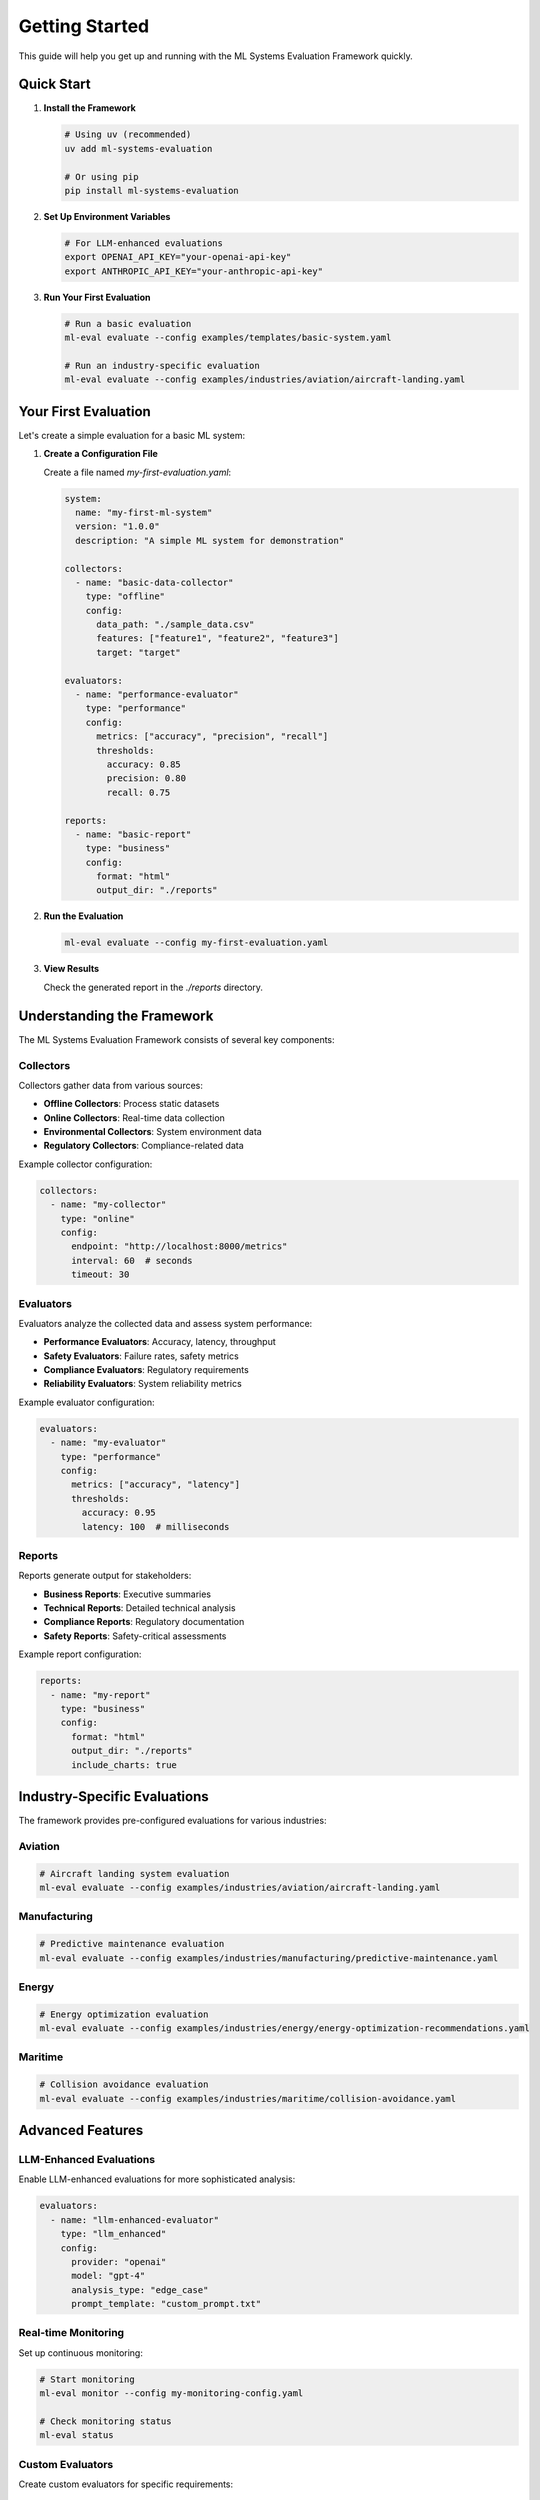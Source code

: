 Getting Started
==============

This guide will help you get up and running with the ML Systems Evaluation Framework quickly.

Quick Start
-----------

1. **Install the Framework**

   .. code-block:: bash

      # Using uv (recommended)
      uv add ml-systems-evaluation

      # Or using pip
      pip install ml-systems-evaluation

2. **Set Up Environment Variables**

   .. code-block:: bash

      # For LLM-enhanced evaluations
      export OPENAI_API_KEY="your-openai-api-key"
      export ANTHROPIC_API_KEY="your-anthropic-api-key"

3. **Run Your First Evaluation**

   .. code-block:: bash

      # Run a basic evaluation
      ml-eval evaluate --config examples/templates/basic-system.yaml

      # Run an industry-specific evaluation
      ml-eval evaluate --config examples/industries/aviation/aircraft-landing.yaml

Your First Evaluation
--------------------

Let's create a simple evaluation for a basic ML system:

1. **Create a Configuration File**

   Create a file named `my-first-evaluation.yaml`:

   .. code-block:: yaml

      system:
        name: "my-first-ml-system"
        version: "1.0.0"
        description: "A simple ML system for demonstration"

      collectors:
        - name: "basic-data-collector"
          type: "offline"
          config:
            data_path: "./sample_data.csv"
            features: ["feature1", "feature2", "feature3"]
            target: "target"

      evaluators:
        - name: "performance-evaluator"
          type: "performance"
          config:
            metrics: ["accuracy", "precision", "recall"]
            thresholds:
              accuracy: 0.85
              precision: 0.80
              recall: 0.75

      reports:
        - name: "basic-report"
          type: "business"
          config:
            format: "html"
            output_dir: "./reports"

2. **Run the Evaluation**

   .. code-block:: bash

      ml-eval evaluate --config my-first-evaluation.yaml

3. **View Results**

   Check the generated report in the `./reports` directory.

Understanding the Framework
-------------------------

The ML Systems Evaluation Framework consists of several key components:

Collectors
~~~~~~~~~

Collectors gather data from various sources:

* **Offline Collectors**: Process static datasets
* **Online Collectors**: Real-time data collection
* **Environmental Collectors**: System environment data
* **Regulatory Collectors**: Compliance-related data

Example collector configuration:

.. code-block:: yaml

   collectors:
     - name: "my-collector"
       type: "online"
       config:
         endpoint: "http://localhost:8000/metrics"
         interval: 60  # seconds
         timeout: 30

Evaluators
~~~~~~~~~~

Evaluators analyze the collected data and assess system performance:

* **Performance Evaluators**: Accuracy, latency, throughput
* **Safety Evaluators**: Failure rates, safety metrics
* **Compliance Evaluators**: Regulatory requirements
* **Reliability Evaluators**: System reliability metrics

Example evaluator configuration:

.. code-block:: yaml

   evaluators:
     - name: "my-evaluator"
       type: "performance"
       config:
         metrics: ["accuracy", "latency"]
         thresholds:
           accuracy: 0.95
           latency: 100  # milliseconds

Reports
~~~~~~~

Reports generate output for stakeholders:

* **Business Reports**: Executive summaries
* **Technical Reports**: Detailed technical analysis
* **Compliance Reports**: Regulatory documentation
* **Safety Reports**: Safety-critical assessments

Example report configuration:

.. code-block:: yaml

   reports:
     - name: "my-report"
       type: "business"
       config:
         format: "html"
         output_dir: "./reports"
         include_charts: true

Industry-Specific Evaluations
----------------------------

The framework provides pre-configured evaluations for various industries:

Aviation
~~~~~~~~

.. code-block:: bash

   # Aircraft landing system evaluation
   ml-eval evaluate --config examples/industries/aviation/aircraft-landing.yaml

Manufacturing
~~~~~~~~~~~~

.. code-block:: bash

   # Predictive maintenance evaluation
   ml-eval evaluate --config examples/industries/manufacturing/predictive-maintenance.yaml

Energy
~~~~~~

.. code-block:: bash

   # Energy optimization evaluation
   ml-eval evaluate --config examples/industries/energy/energy-optimization-recommendations.yaml

Maritime
~~~~~~~~

.. code-block:: bash

   # Collision avoidance evaluation
   ml-eval evaluate --config examples/industries/maritime/collision-avoidance.yaml

Advanced Features
----------------

LLM-Enhanced Evaluations
~~~~~~~~~~~~~~~~~~~~~~~

Enable LLM-enhanced evaluations for more sophisticated analysis:

.. code-block:: yaml

   evaluators:
     - name: "llm-enhanced-evaluator"
       type: "llm_enhanced"
       config:
         provider: "openai"
         model: "gpt-4"
         analysis_type: "edge_case"
         prompt_template: "custom_prompt.txt"

Real-time Monitoring
~~~~~~~~~~~~~~~~~~~

Set up continuous monitoring:

.. code-block:: bash

   # Start monitoring
   ml-eval monitor --config my-monitoring-config.yaml

   # Check monitoring status
   ml-eval status

Custom Evaluators
~~~~~~~~~~~~~~~~

Create custom evaluators for specific requirements:

.. code-block:: python

   # custom_evaluator.py
   from ml_eval.evaluators.base import BaseEvaluator

   class CustomEvaluator(BaseEvaluator):
       def evaluate(self, data):
           # Your custom evaluation logic
           return {"custom_metric": 0.95}

Command Line Interface
---------------------

The framework provides a comprehensive CLI:

.. code-block:: bash

   # Basic commands
   ml-eval --help
   ml-eval evaluate --help
   ml-eval monitor --help

   # Configuration management
   ml-eval validate --config my-config.yaml
   ml-eval check --config my-config.yaml

   # Monitoring and alerts
   ml-eval monitor --config monitoring.yaml
   ml-eval alerts --config alerts.yaml

Next Steps
----------

1. **Explore Examples**: Check the `examples/` directory for more configurations
2. **Read User Guides**: See :doc:`user-guides/first-evaluation` for detailed walkthroughs
3. **Configure Monitoring**: Set up continuous monitoring with :doc:`user-guides/monitoring`
4. **Customize Evaluators**: Learn to create custom evaluators in :doc:`developer/extending`
5. **Industry Guides**: Explore industry-specific guides in the :doc:`industries` section

Troubleshooting
--------------

Common Issues and Solutions:

**Configuration Errors**
   - Validate your YAML syntax
   - Check that all required fields are present
   - Verify file paths and permissions

**API Key Issues**
   - Ensure environment variables are set correctly
   - Check API key permissions and quotas
   - Verify API endpoints are accessible

**Data Collection Issues**
   - Check data source connectivity
   - Verify data format and schema
   - Ensure sufficient permissions

**Performance Issues**
   - Monitor system resources
   - Check network connectivity
   - Review evaluation intervals

Getting Help
-----------

* **Documentation**: This guide and related documentation
* **Examples**: Check the `examples/` directory
* **GitHub Issues**: Report bugs and request features
* **Community**: Join discussions and ask questions 